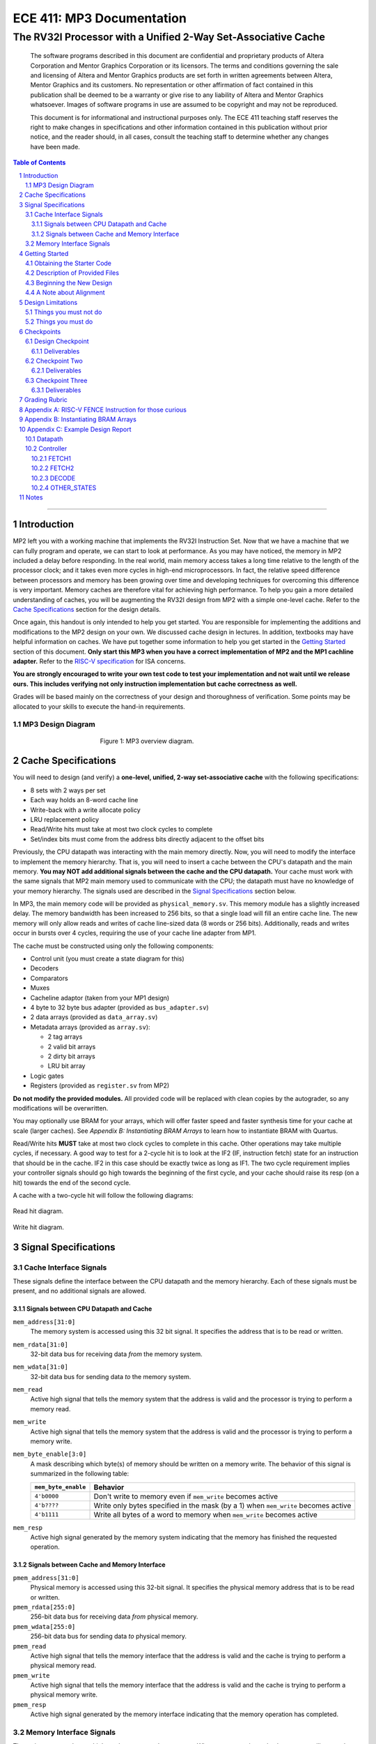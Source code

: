 ==========================
ECE 411: MP3 Documentation
==========================

--------------------------------------------------------------
The RV32I Processor with a Unified 2-Way Set-Associative Cache
--------------------------------------------------------------

    The software programs described in this document are confidential and proprietary products of
    Altera Corporation and Mentor Graphics Corporation or its licensors. The terms and conditions
    governing the sale and licensing of Altera and Mentor Graphics products are set forth in written
    agreements between Altera, Mentor Graphics and its customers. No representation or other
    affirmation of fact contained in this publication shall be deemed to be a warranty or give rise
    to any liability of Altera and Mentor Graphics whatsoever. Images of software programs in use
    are assumed to be copyright and may not be reproduced.

    This document is for informational and instructional purposes only. The ECE 411 teaching staff
    reserves the right to make changes in specifications and other information contained in this
    publication without prior notice, and the reader should, in all cases, consult the teaching
    staff to determine whether any changes have been made.

.. contents:: Table of Contents
.. section-numbering::

-----

Introduction
============

MP2 left you with a working machine that implements the RV32I Instruction Set. Now that we have a
machine that we can fully program and operate, we can start to look at performance. As you may have
noticed, the memory in MP2 included a delay before responding. In the real world, main memory
access takes a long time relative to the length of the processor clock; and it takes even more
cycles in high-end microprocessors. In fact, the relative speed difference between processors and
memory has been growing over time and developing techniques for overcoming this difference is very
important. Memory caches are therefore vital for achieving high performance. To help you gain a
more detailed understanding of caches, you will be augmenting
the RV32I design from MP2 with a simple one-level cache. Refer to the `Cache Specifications`_
section for the design details.

Once again, this handout is only intended to help you get started. You are responsible for
implementing the additions and modifications to the MP2 design on your own. We discussed cache
design in lectures. In addition, textbooks may have helpful information on caches. We have put
together some information to help you get started in the `Getting Started`_ section of this
document. **Only start this MP3 when you have a correct implementation of MP2 and the MP1 cachline
adapter.** Refer to the `RISC-V specification`_ for ISA concerns.

.. _RISC-V specification: https://content.riscv.org/wp-content/uploads/2017/05/riscv-spec-v2.2.pdf

**You are strongly encouraged to write your own test code to test your implementation and not wait
until we release ours. This includes verifying not only instruction implementation but cache
correctness as well.**

Grades will be based mainly on the correctness of your design and thoroughness of verification. Some
points may be allocated to your skills to execute the hand-in requirements.

MP3 Design Diagram
----------------

.. figure:: doc/figures/diagram.png
   :align: center
   :figwidth: 50%
   :alt: MP3 design diagram

   Figure 1: MP3 overview diagram.

Cache Specifications
====================

You will need to design (and verify) a **one-level, unified, 2-way set-associative cache** with the
following specifications:

- 8 sets with 2 ways per set
- Each way holds an 8-word cache line
- Write-back with a write allocate policy
- LRU replacement policy
- Read/Write hits must take at most two clock cycles to complete
- Set/index bits must come from the address bits directly adjacent to the offset bits

Previously, the CPU datapath was interacting with the main memory directly. Now, you will need to
modify the interface to implement the memory hierarchy. That is, you will need to insert a cache
between the CPU's datapath and the main memory.  **You may NOT add additional signals between the
cache and the CPU datapath.** Your cache must work with the same signals that MP2 main memory used
to communicate with the CPU; the datapath must have no knowledge of your memory hierarchy. The
signals used are described in the `Signal Specifications`_ section below.

In MP3, the main memory code will be provided as ``physical_memory.sv``. This memory module has a
slightly increased delay. The memory bandwidth has been
increased to 256 bits, so that a single load will fill an entire cache line. The new memory will
only allow reads and writes of cache line-sized data (8 words or 256 bits). Additionally, reads
and writes occur in bursts over 4 cycles, requiring the use of your cache line adapter from MP1.

The cache must be constructed using only the following components:

- Control unit (you must create a state diagram for this)
- Decoders
- Comparators
- Muxes
- Cacheline adaptor (taken from your MP1 design)
- 4 byte to 32 byte bus adapter (provided as ``bus_adapter.sv``)
- 2 data arrays (provided as ``data_array.sv``)
- Metadata arrays (provided as ``array.sv``):

  - 2 tag arrays
  - 2 valid bit arrays
  - 2 dirty bit arrays
  - LRU bit array

- Logic gates
- Registers (provided as ``register.sv`` from MP2)

**Do not modify the provided modules.** All provided code will be replaced with clean copies by the
autograder, so any modifications will be overwritten.

You may optionally use BRAM for your arrays, which will offer faster speed and faster synthesis time for your cache at scale (larger caches). See `Appendix B: Instantiating BRAM Arrays` to learn
how to instantiate BRAM with Quartus.

Read/Write hits **MUST** take at most two clock cycles to complete in this cache. Other operations
may take multiple cycles, if necessary. A good way to test for a 2-cycle hit is to look at the IF2 (IF, instruction fetch)
state for an instruction that should be in the cache. IF2 in this case should be exactly twice as
long as IF1.
The two cycle requirement implies your controller signals should go high towards the beginning of the first cycle, and your cache should raise its resp (on a hit) towards the end of the second cycle.

A cache with a two-cycle hit will follow the following diagrams:

.. figure:: doc/figures/read_hit.png
   :align: center
   :width: 80%
   :alt: Read hit

   Read hit diagram.

.. figure:: doc/figures/write_hit.png
   :align: center
   :width: 80%
   :alt: Write hit

   Write hit diagram.

Signal Specifications
=====================

Cache Interface Signals
-----------------------

These signals define the interface between the CPU datapath and the memory hierarchy. Each of these
signals must be present, and no additional signals are allowed.

Signals between CPU Datapath and Cache
^^^^^^^^^^^^^^^^^^^^^^^^^^^^^^^^^^^^^^

``mem_address[31:0]``
  The memory system is accessed using this 32 bit signal. It specifies the address that is to be
  read or written.

``mem_rdata[31:0]``
  32-bit data bus for receiving data *from* the memory system.

``mem_wdata[31:0]``
  32-bit data bus for sending data *to* the memory system.

``mem_read``
  Active high signal that tells the memory system that the address is valid and the processor is
  trying to perform a memory read.

``mem_write``
  Active high signal that tells the memory system that the address is valid and the processor is
  trying to perform a memory write.

``mem_byte_enable[3:0]``
  A mask describing which byte(s) of memory should be written on a memory write. The behavior of
  this signal is summarized in the following table:

  =====================  ==========
   ``mem_byte_enable``    Behavior
  =====================  ==========
   ``4'b0000``            Don't write to memory even if ``mem_write`` becomes active
   ``4'b????``            Write only bytes specified in the mask (by a 1) when ``mem_write`` becomes
                          active
   ``4'b1111``            Write all bytes of a word to memory when ``mem_write`` becomes active
  =====================  ==========

``mem_resp``
  Active high signal generated by the memory system indicating that the memory has finished the
  requested operation.

Signals between Cache and Memory Interface
^^^^^^^^^^^^^^^^^^^^^^^^^^^^^^^^^^^^^^^^^^

``pmem_address[31:0]``
  Physical memory is accessed using this 32-bit signal. It specifies the physical memory address
  that is to be read or written.

``pmem_rdata[255:0]``
  256-bit data bus for receiving data *from* physical memory.

``pmem_wdata[255:0]``
  256-bit data bus for sending data *to* physical memory.

``pmem_read``
  Active high signal that tells the memory interface that the address is valid and the cache is trying to
  perform a physical memory read.

``pmem_write``
  Active high signal that tells the memory interface that the address is valid and the cache is trying to
  perform a physical memory write.

``pmem_resp``
  Active high signal generated by the memory interface indicating that the memory operation has completed.

Memory Interface Signals
------------------------

The main memory takes multiple cycles to respond to requests. When a response is ready, the memory
will assert the ``pmem_resp`` signal. Once a memory request is asserted, the input signals to memory
should be held constant until a response is received. You may assume in your design that the memory
response will always occur so the processor never has an infinite wait. As before, make sure that
you never attempt to read and write to memory at the same time. Note that these signals have been
defined for you in ``mp3/hdl/mp3.sv``.

``pmem_address[31:0]``
  Physical memory is accessed using this 32-bit signal. It specifies the physical memory address
  that is to be read or written.

``pmem_rdata[63:0]``
  64-bit data bus for receiving data *from* physical memory. Data is sent in bursts over 4 cycles.

``pmem_wdata[63:0]``
  64-bit data bus for sending data *to* physical memory. Data is written in bursts over 4 cycles.

``pmem_read``
  Active high signal that tells physical memory that the address is valid and the cache is trying to
  perform a physical memory read.

``pmem_write``
  Active high signal that tells physical memory that the address is valid and the cache is trying to
  perform a physical memory write.

``pmem_resp``
  Active high signal generated by physical memory indicating that the memory operation is executing.
  This signal will stay high for 4 cycles during a single read or write.

Getting Started
===============

Since MP3 is an extension of the work done in MP2, you should copy your completed MP2 design into a
new folder for MP3. The steps for copying and beginning MP3 are below.

Obtaining the Starter Code
--------------------------

1. Merge the provided MP3 files into your repository::

     $ cd <411 git repository>
     $ git fetch release
     $ git merge --allow-unrelated-histories release/mp3 -m "Merging MP3"

2. Copy your MP1 cache line adapter design into your MP3 directory::

     $ cp -pn mp1/cacheline_adaptor/hdl/cache/cacheline_adaptor.sv mp3/hdl # -p preserves file attributes, -n prevents overwriting files

3. Copy your MP2 design into your MP3 directory. Note that we have given you fresh copies of the
   provided CPU files. Do not overwrite these as the autograder will use clean copies and your
   design may break::

     $ cp -pn mp2/hdl/* mp3/hdl/cpu
     $ cp -pn mp2/testcode/* mp3/testcode    # optional, do this if you wrote your own tests

4. In the new MP3 directory, change all references to mp2 to refer to mp3 instead (e.g. ``mp3_tb``
   instead of ``mp2_tb``, ``mp3.sv`` instead of ``mp2.sv``, etc.). You can do this manually or try
   to use the ``rereference.sh`` script::

     $ cd mp3
     $ ./bin/rereference.sh . mp2 mp3

5. Ensure the ``DEFAULT_TARGET`` variable in the ``bin/rv_load_memory.sh`` script is correct so that
   the memory initialization file is written to the MP3 simulation directory. Furthermore, change
   the access granularity of the memory to correspond to the updated physical memory (256 bits == 32
   bytes)::

     # Settings
     ECE411DIR=$HOME/ece411
     DEFAULT_TARGET=$ECE411DIR/mp3/simulation/modelsim/memory.lst
     ASSEMBLER=/class/ece411/software/riscv-tools/bin/riscv32-unknown-elf-gcc
     ADDRESSABILITY=32

6. Remove any duplicated files that may have been added by both MP2 and MP3. Particularly,
   ``rv32i_*types.sv``, which we copied into ``/mp3/hdl/cpu`` and was provided in ``/mp3/hdl``. You
   should keep the most recent version of any such file, i.e. the one distributed with MP3.

   This step is particularly important as the autograder will not use your QPF file but will instead
   create its own by including all ``.sv`` files in the MP3 directory tree.  If you have duplicate
   files, the autograder will fail due to multiple definitions of the same type.

Description of Provided Files
-----------------------------

The following files are provided in ``/mp3/hdl/cache``

``array.sv``
  A register array to be used for tag arrays, LRU array, etc.

``bus_adapter.sv``
  A module to help your CPU (which likes to deal with 4 bytes at a time) talk to your cache (which
  likes to deal with 32 bytes at a time). Do not modify.

``cache.sv``, ``cache_control.sv``, ``cache_datapath.sv``
  Some blank modules to help you get started.

``data_array.sv``
  A special register array specifically for your data arrays. This module supports a write mask to
  help you update the values in the array.


The following files are provided in ``/mp3/hvl`` and will be overwritten by the autograder

``top.sv``
  Testbench to simulate your MP3 design.  Your design must adhere to the naming conventions dictated
  by this file.  Namely, you must match the name of the register file, IR, data arrays, tag arrays,
  CPU, cache, CPU datapath, cache datapath, and MP3 top level modules as well as the identifier
  hierarchy imposed by the monitor. **Failure to follow these conventions will result in compilation
  errors in the autograder.**

``param_memory.sv``
  The main memory module, with delay, which will be connected to your cache. This memory is
  different than that provided in MP2 in that its access granularity is now 32-byte.

``rvfimon.v``
  RVFI verification monitor. Same as MP2.

``shadow_memory.sv``
  Similar to the RVFI verification monitor, this module will help detect errors in your cache. The
  RVFI monitor aims to be synthesizable, which means it is impossible for it to keep track of memory
  state. This module does not aim to be synthesizable so it is able to maintain a copy of memory
  which updates every time the CPU performs a write. Refer to this file to see how the testbench and
  autograder expect memory to be formatted coming out of your cache.

``tb_itf.sv`` and ``source_tb.sv``
  The interface used to connect the memory and DUT in the testbench.

  ``cache_monitor_itf.sv``
  The interface used to connect the cache and DUT in the testbench.


Finally, we also provide the following in ``/mp3/hdl``

``mp3.sv``
  A bare top level module to help you get started. Do not change the names of the cpu or cache
  instances.

``rv32i_mux_types.sv``, ``rv32i_types.sv``
  Enumerated type definitions to improve the readability of your code and waveforms. If you want to
  define your own types, create a new file as these will be overwritten by the autograder.

We have also provided fresh copies of the given MP2 files in ``/mp3/hdl/cpu``.  If you followed the
directions in `Obtaining the Starter Code`_, then your full MP2 design should be available in this
directory.

Beginning the New Design
------------------------

To organize your MP3 design, we recommend that you organize your component files in the following
manner (most of these files are already in place):

``/hdl/mp3.sv``
  Your MP3 design. It contains the CPU and cache, with input/output ports for physical memory.

``/hdl/cache/cache.sv``
  Your cache design. It contains the cache controller, cache datapath, and bus adapter.

``/hdl/cache/cache_control.sv``
  The cache controller. It is a state machine that controls the behavior of the cache.

``/hdl/cache/cache_datapath.sv``
  The cache datapath. It contains the data, valid, dirty, tag, and LRU arrays, comparators, muxes,
  logic gates and other supporting logic.

``/hdl/cpu/cpu.sv``
  Your MP2 CPU design. It contains the CPU controller and CPU datapath. Note: you have to rename your mp2 module to 'cpu'.

``/hdl/cpu/cpu_control.sv``
  The CPU controller. It is a state machine that controls the CPU datapath. Same as MP2.

``/hdl/cpu/cpu_datapath.sv``
  The CPU datapath. Same as MP2.

``/hvl/top.sv``
  The testbench. It contains the MP3 design and physical memory, as well as the RVFI monitor and
  shadow memory for verification.

These files are the upper hierarchy of the design, and you will be creating more files for lower-
level components. You can define your own interface, but you need to make sure it is easily
understood by others.

Once you have set up the interface correctly, you can start to work on the implementation.

The last thing you must do is to confirm the target FPGA for the project. The FPGA you should target for
this is the **Arria II GX EP2AGX45DF25I3** (this should have been set in MP0).


A Note about Alignment
----------------------
In MP2, your design had to work with a memory module that only allowed aligned accesses. As in MP2,
all memory accesses will be aligned to their respective data sizes.  That is, word accesses (``lw``/
``sw``) will be 4-byte aligned and halfword accesses (``lh``/``lhu``/``sh``) will be 2-byte aligned.
If this were not the case, a single memory access could span multiple cache lines, which is beyond
the scope of this assignment.  Byte accesses (``lb``/``lbu``/``sb``) will never span cache lines, so
we may test any alignment for these. The RVFI monitor will enforce proper word aligned memory
access, which requires you to ensure the bottom two bits of ``mem_address`` between the CPU and
cache zero'd and your ``mem_byte_enable`` is correctly set.


Design Limitations
==================

Things you must not do
----------------------

- **DO NOT** start working on MP3 without being sure your MP2 works. While you can (and should) test
  your cache without the CPU, you will ultimately need to ensure that your designs work correctly
  together. The autograder for MP2 will continue running until MP3 CP1 is due to help you debug your
  design.

- **DO NOT** make any changes to the CPU datapath or CPU controller beyond those required to fix bugs
  from MP2. Your CPU should have no knowledge of the memory hierarchy attached to it. If you find
  yourself changing your CPU to accommodate your cache, you've done something wrong.

- **DO NOT** model the cache as a single SystemVerilog component, i.e. making a single component and
  then writing SystemVerilog code to model the cache behaviorally.

- **DO NOT** modify the provided files. Most of them will be overwritten by the autograder, including:

  - ``mp3.qsf``
  - ``mp3.qpf``
  - ``hdl/rv32i_mux_types.sv``
  - ``hdl/rv32i_types.sv``
  - ``hdl/cache/bus_adapter.sv``
  - ``hdl/cpu/alu.sv``
  - ``hdl/cpu/ir.sv``
  - ``hdl/cpu/pc_reg.sv``
  - ``hdl/cpu/regfile.sv``
  - ``hdl/cpu/register.sv``

  Please watch Piazza, as the set of replaced files may be changed, or updates may be made to given
  files, and an announcement will be made.

Things you must do
------------------

- **DO** implement your cache controller with **at most** 5 states.
  
- **DO** implement your cache as small components that do simple work and connect them to form the
  complete design. As stated in the list of `Cache Specifications`_, you will need to create low-
  level components (e.g. decoders, logic blocks, etc.) and connect them in upper level components
  like ``cache.sv``.

- **DO** follow the required naming conventions. For the autograder to work properly, you must rename
  your top level MP2 module from ``mp2`` to ``cpu``. You should maintain all other names you have
  currently working with the autograder, and check the provided test bench files for proper naming
  conventions for your cache modules and datapath.

- **DO** be sure to test your design with the RVFI monitor enabled, as the autograder will fail on any
  monitor errors.

- Again, you **MUST** ensure your module hierarchy and signal identifiers match those assumed by the
  ``shadow_memory`` and ``riscv_formal_monitor_rv32i`` modules in the MP3 testbench.


Checkpoints
===========

There will be three deadlines for MP3:

Design Checkpoint
----------------

For the first checkpoint, you will need to submit a **digital** design (ie. nothing hand-drawn) of your cache datapath and
cache controller (max 5 states) that shows that you have a complete paper design. Your paper design should be detailed enough for TAs to trace the execution of cache
reads and writes (with a similar level of detail as the given MP2 spec). It should show at least:

- how data is read from the data arrays on a read hit;
- how data is loaded into the data arrays from main memory on a read/write miss;
- how data is written to the data arrays on a write hit;
- how data is written from the data arrays to main memory on an eviction;
- how the LRU determines which way to use; and
- the cache controller with states, state descriptions, transition conditions, and output signals
  as a function of state (Moore machine) or as a function of state and input (Mealy machine).
- the cache datapath with explicitly labeled modules and signals from the controller or other modules

You may indicate the transition conditions and output signals however you wish, as long as it is
clear how the state machine operates. Any signals defined in the datapath that do not interface
with the CPU or memory must be listed in the controller, and vice versa. An interface listing may
be useful to show what signals are passing between the datapath and controller.

Your design should be detailed enough (i.e., any student taking this course can create an
identical cache based off of your design). Please use the datapath design in MP2 documentation as a reference for level of detail.

We will also release a Design Outline Document, which you can fill in, and it will serve as your guide on how to structure your document.
The design will be submitted on gradescope. 

We include an **example design** for your reference while completing this checkpoint. See `Appendix C: Example Design Report`.

In addition to the 'paper' design, you should start planning how you will test your design. In no more than a single page, answer the following questions:

1. Analyze your cache design to identify **two edge cases** you will deliberately test.
2. Provide a **brief** description of how you will **test one** of your identified edge cases. This may be
   an English description or code, and may be RISC-V assembly or cache input stimuli.
3. **Briefly describe** how you will unit test your cache as the DUT itself, rather than as part of your
   processor.

**Please READ the entirety of this documentation before starting your design** 

Deliverables
^^^^^^^^^^^^
Upload, as a single PDF document, your design (datapath and controller) and testing analysis to
Compass before the posted deadline. Your testing analysis should not be longer than a single page
(not including test code).

Checkpoint Two
-----------------

For the second checkpoint, you will be required to have **cache reads** working. The autograder will
only assign credit/no credit for this portion. If you want partial credit, you will need to meet
with a TA during office hours to verify that your reads are functioning correctly.

Timing analysis will run the day before the checkpoint is due and the final checkpoint run. However,
you will not be graded on your ability to meet the timing requirements for this checkpoint.

Deliverables
^^^^^^^^^^^^
Submit your design to Git by 11:59pm on the deadline. Your cache should be able to correctly execute
reads, including overwriting clean data in the cache.


Checkpoint Three
--------------

For the final hand-in, you should have a working processor supporting the full rv32i ISA and a
single-level, 2-way set associative, write-back cache.

We will provide you with a basic suite of test code, but you are responsible for the correctness of
your design. Passing the provided test codes does not necessarily mean that your design is working
in all cases. You need to write your own test code to cover more corner cases.

Deliverables
^^^^^^^^^^^^

You must commit **AND PUSH** your relevant files to your Git repository before the deadline. **You
must inlcude the timing constraints file with the filename mp3.out.sdc.** The autograder will use
the distributed version of any given files (from this or previous MPs), so your design should not
rely on any changes you make to those files. You should not upload any ``.sv`` files which are not
part of your project, as the autograder will assume these are meant to be compiled which could
generate grading errors.

Grading Rubric
==============

**Total: 120 points**

- Design Checkpoint: 24 points (20%)

  - Paper Design: 18 points (15%)
  - Testing Strategy: 6 points (5%)
  
- Checkpoint 2: 30 (25%)

  - Cache Reads: 30 points (25%)

- Checkpoint 3: 66 points (55%)

  - Targeted Tests: 36 points (30%)
  - Longer Test: 24 points (20%)
  - Timing Requirements: 6 points (5%)

Appendix A: RISC-V FENCE Instruction for those curious
=====

FENCE, as described by the RISC-V ISA Manual v2.2:

*The FENCE instruction is used to order device I/O and memory accesses as viewed by other RISCV harts and external devices or coprocessors. Any combination of device input (I), device output (O), memory reads (R), and memory writes (W) may be ordered with respect to any combination of the same. Informally, no other RISC-V hart or external device can observe any operation in the successor set following a FENCE before any operation in the predecessor set preceding the FENCE. The execution environment will define what I/O operations are possible, and in particular, which load and store instructions might be treated and ordered as device input and device output operations respectively rather than memory reads and writes. For example, memory-mapped I/O devices will typically be accessed with uncached loads and stores that are ordered using the I and O bits rather than the R and W bits. Instruction-set extensions might also describe new coprocessor I/O instructions that will also be ordered using the I and O bits in a FENCE.* 

Put simply (and interpreted loosely), the FENCE typically implies that prior memory modifications be made consistent with the memory any other potential devices share. For purposes of the simple ECE 411 single core, this can be interpreted as a cache flush, through which the main memory the processor is interfacing with should reflect any changes to memory which may currently only exist within the cache hierarchy. This is primarily a concern for processors with more room for instruction reordering, but still has relevance in the theoretical context that the student’s risc-v processor is in a larger shared memory system.

Appendix B: Instantiating BRAM Arrays
=====

For this MP, you may use BRAM modules for your data arrays. Quartus provides an easy way to
instantiate BRAM modules.

In the top menu bar, go to Tools > IP Catalog. Select Installed IP > Library > Basic Functions
> On Chip Memory > RAM 1-PORT.

.. figure:: doc/figures/IP-Catalog.png
   :align: center
   :width: 80%
   :alt: IP Catalog Menu

   Figure 1: IP Catalog Menu.

Specify a location and file name for the module, and select Verilog for the IP variation file type.
As the file type is Verilog, use .v as the file format.

For Parameter Settings, in Widths/Blk Type/Clks, specify the output width and number of words for
the array **depending on which array you want to instantiate** (data, tag, valid, dirty, lRU). You can
manually type in any value.
Select Auto for the memory block type, and use a single clock for the module.

.. figure:: doc/figures/Parameter-Settings-1.png
   :align: center
   :width: 80%
   :alt: Parameter-Settings

   Figure 2: Specify input/output width and number of words in the array.

In Regs/Clken/Byte Enable,/Aclrs, you may choose to check the 'Create a 'rden' read enable signal'
option. This allows you to control when the array is read from.

.. figure:: doc/figures/Parameter-Settings-2.png
   :align: center
   :width: 80%
   :alt: Parameter-Settings

   Figure 3: Select "Create a 'rden' read enable signal."

.. figure:: doc/figures/Parameter-Settings-3.png
   :align: center
   :width: 80%
   :alt: Parameter-Settings

   Figure 4: Leave these options as their default.

In Mem Init, check the 'Initialize memory content data to XX...X on power-up in simulation.' This will
assist in debugging in case you attempt to read from uninitialized entries.

.. figure:: doc/figures/Parameter-Settings-4.png
   :align: center
   :width: 80%
   :alt: Parameter-Settings

   Figure 5: Check "initialize memory content data to XX...X on power-up in simulation."

.. figure:: doc/figures/EDA.png
   :align: center
   :width: 80%
   :alt: EDA

   Figure 6: No options needed here.

In Summary, you'll only need to check the the variation file.

.. figure:: doc/figures/Summary.png
   :align: center
   :width: 80%
   :alt: Summary

   Figure 7: Leave only the Variation file checked.

Click Finish and the new module can be found in your specified location.

Appendix C: Example Design Report
=====

Below is an example digital design of MP2, the multicycle RISC-V processor. Your cache design should be much simpler
than this, but we use it as an example in how to format your digital design. It is split into two sections, 
datapath and controller. As long as it is clear, it is only necessary to provide the design diagram for your 
datapath. The controller needs a bit more more information then just a state diagram, as shown below:

Datapath
--------

.. figure:: doc/figures/mp2_datapath.png
   :align: center
   :width: 80%
   :alt: Summary

Controller
----------

.. figure:: doc/figures/mp2_controller.png
   :align: center
   :width: 80%
   :alt: Summary

Each states are described in more detail below. Note, all control signals are by default 0. Any changes in those 
signals from default will be detailed in the output section of each state.

FETCH1
^^^^^^
| **Description**: The first state necessary to fetch a program instruction from memory. Will request the word at the address of the current PC.
| **Transitions**: 
| - Always -> FETCH2
| **Outputs**: 
| - load_mar = 1 
| - mem_read = 1 

FETCH2
^^^^^^
| **Description**: The second state necessary to fetch a program instruction from memory. Will wait until the instruction is returned from memory.
| **Transitions**:  
| - if(mem_resp == 1) -> DECODE 
| - if(mem_resp == 0) -> FETCH2 
| **Outputs**: 
| - load_mdr = 1 
| - mem_read = 1 

DECODE
^^^^^^
| **Description**: The state necessary for decoding the fetched instruction into the control signals necessary to correctly set the processor to compute the instruction.
| **Transitions**:
| - if(op == op_lui) -> LUI
| - if(op == op_auipc) -> AUIPC
| - <and so on...> 
| **Outputs**:
| - Default

OTHER_STATES
^^^^^^^^^^^^
| <continue on for other states>

Notes
=====

This document is written in reStructuredText (rst), a markup language similar to Markdown, developed
by the Python community. rst files are automatically rendered by Github, so you shouldn't need to
download or save anything to see the documentation.  However, if you would like an offline version
of the file, you may use the HTML version in the MP directory. Follow the steps below to generate
your own HTML or PDF version.

Install Python docutils if not already installed::

  $ sudo pip3 install docutils

Use a docutils frontend to convert rst to another format::

  $ rst2html5 README.rst MP3_spec.html
  $ rst2latex README.rst MP3_spec.tex

If creating a PDF using LaTeX, you will need a TeX distribution installed. You can then use::

  $ pdflatex MP3_spec.tex

Note that this document was optimized for viewing online in the Github repository. Generated HTML
files should match pretty closely to what you will see on Github, perhaps with different styles.
PDF documents will likely look different though, so use at your own risk.

See the `Docutils Front-End Tools`__ for more details.

__ http://docutils.sourceforge.net/docs/user/tools.html
